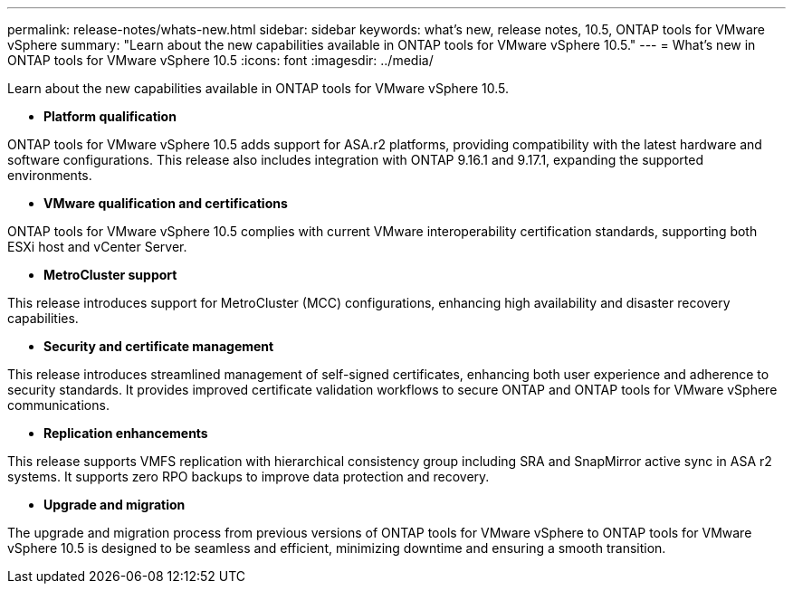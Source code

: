 ---
permalink: release-notes/whats-new.html
sidebar: sidebar
keywords: what's new, release notes, 10.5, ONTAP tools for VMware vSphere
summary: "Learn about the new capabilities available in ONTAP tools for VMware vSphere 10.5."
---
= What's new in ONTAP tools for VMware vSphere 10.5
:icons: font
:imagesdir: ../media/

[.lead]
Learn about the new capabilities available in ONTAP tools for VMware vSphere 10.5.

* *Platform qualification*

ONTAP tools for VMware vSphere 10.5 adds support for ASA.r2 platforms, providing compatibility with the latest hardware and software configurations. This release also includes integration with ONTAP 9.16.1 and 9.17.1, expanding the supported environments.

* *VMware qualification and certifications*

ONTAP tools for VMware vSphere 10.5 complies with current VMware interoperability certification standards, supporting both ESXi host and vCenter Server.

* *MetroCluster support*

This release introduces support for MetroCluster (MCC) configurations, enhancing high availability and disaster recovery capabilities.

* *Security and certificate management*

This release introduces streamlined management of self-signed certificates, enhancing both user experience and adherence to security standards. It provides improved certificate validation workflows to secure ONTAP and ONTAP tools for VMware vSphere communications.

* *Replication enhancements*

This release supports VMFS replication with hierarchical consistency group including SRA and SnapMirror active sync in ASA r2 systems. It supports zero RPO backups to improve data protection and recovery.

* *Upgrade and migration*

The upgrade and migration process from previous versions of ONTAP tools for VMware vSphere to ONTAP tools for VMware vSphere 10.5 is designed to be seamless and efficient, minimizing downtime and ensuring a smooth transition.
